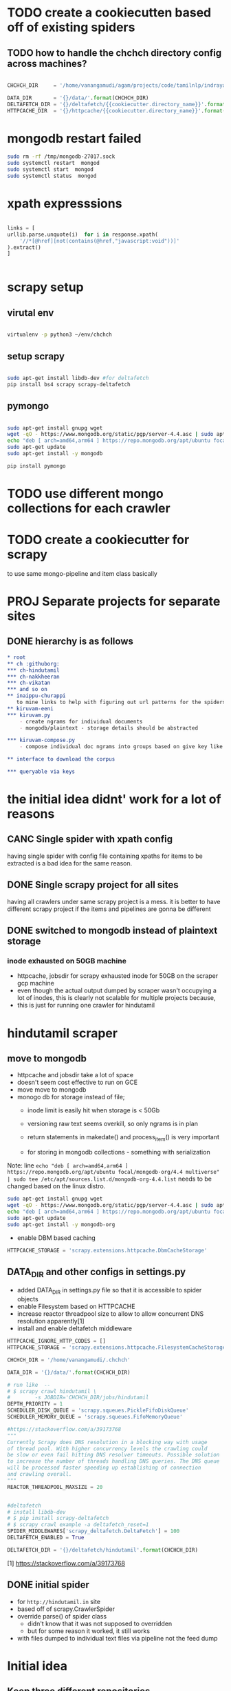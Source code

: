 * TODO create a cookiecutten based off of existing spiders
**  TODO how to handle the chchch directory config across machines?
   #+begin_src python

     CHCHCH_DIR     = '/home/vanangamudi/agam/projects/code/tamilnlp/indraya-kiruvam/'

     DATA_DIR       = '{}/data/'.format(CHCHCH_DIR)
     DELTAFETCH_DIR = '{}/deltafetch/{{cookiecutter.directory_name}}'.format(CHCHCH_DIR)
     HTTPCACHE_DIR  = '{}/httpcache/{{cookiecutter.directory_name}}'.format(CHCHCH_DIR)

   #+end_src
* mongodb restart failed
  #+begin_src bash
    sudo rm -rf /tmp/mongodb-27017.sock
    sudo systemctl restart  mongod
    sudo systemctl start  mongod
    sudo systemctl status  mongod
  #+end_src
* xpath expresssions
  #+begin_src python

    links = [
	urllib.parse.unquote(i)  for i in response.xpath(
	    '//*[@href][not(contains(@href,"javascript:void"))]'
	).extract()
    ]


  #+end_src
* scrapy setup
** virutal env
   #+begin_src bash

     virtualenv -p python3 ~/env/chchch

   #+end_src
** setup scrapy
   #+begin_src bash

     sudo apt-get install libdb-dev #for deltafetch
     pip install bs4 scrapy scrapy-deltafetch

   #+end_src
** pymongo
   
   #+begin_src bash

     sudo apt-get install gnupg wget
     wget -qO - https://www.mongodb.org/static/pgp/server-4.4.asc | sudo apt-key add -
     echo "deb [ arch=amd64,arm64 ] https://repo.mongodb.org/apt/ubuntu focal/mongodb-org/4.4 multiverse" | sudo tee /etc/apt/sources.list.d/mongodb-org-4.4.list
     sudo apt-get update
     sudo apt-get install -y mongodb

     pip install pymongo

   #+end_src
* TODO use different mongo collections for each crawler
* TODO create a cookiecutter for scrapy
  to use same mongo-pipeline and item class basically
* PROJ Separate projects for separate sites

** DONE hierarchy is as follows
#+begin_src org
  ,* root
  ,** ch :githuborg:
  ,*** ch-hindutamil
  ,*** ch-nakkheeran
  ,*** ch-vikatan
  ,*** and so on
  ,** inaippu-churappi
     to mine links to help with figuring out url patterns for the spiders
  ,** kiruvam-eeni
  ,*** kiruvam.py 
      - create ngrams for individual documents
      - mongodb/plaintext - storage details should be abstracted

  ,*** kiruvam-compose.py
      - compose individual doc ngrams into groups based on give key like author, date, publisher, source such a blog, news etc

  ,** interface to download the corpus

  ,*** queryable via keys
#+end_src

* the initial idea didnt' work for a lot of reasons

** CANC Single spider with xpath config 
   having single spider with config file containing xpaths for items to be extracted is a bad idea for the same reason.
** DONE Single scrapy project for all sites
   having all crawlers under same scrapy project is a mess. it is better to have different scrapy project if the items and pipelines are gonna be different
** DONE switched to mongodb instead of plaintext storage
*** inode exhausted on 50GB machine
    - httpcache, jobsdir for scrapy exhausted inode for 50GB on the scraper gcp machine
    - even though the actual output dumped by scraper wasn't occupying a lot of inodes, this is clearly not scalable for multiple projects because,
    - this is just for running one crawler for hindutamil
   
* hindutamil scraper

  
** move to mongodb
   - httpcache and jobsdir take a lot of space
   - doesn't seem cost effective to run on GCE
   - move move to mongodb
   - monogo db for storage instead of file;
     - inode limit is easily hit when storage is < 50Gb
     - versioning raw text seems overkill, so only ngrams is in plan

     - return statements in makedate() and process_item() is very important
     - for storing in mongodb collections - something with serialization

   Note: line =echo "deb [ arch=amd64,arm64 ] https://repo.mongodb.org/apt/ubuntu focal/mongodb-org/4.4 multiverse" | sudo tee /etc/apt/sources.list.d/mongodb-org-4.4.list= needs to be changed based on the linux distro.

   #+begin_src bash
     sudo apt-get install gnupg wget
     wget -qO - https://www.mongodb.org/static/pgp/server-4.4.asc | sudo apt-key add -
     echo "deb [ arch=amd64,arm64 ] https://repo.mongodb.org/apt/ubuntu focal/mongodb-org/4.4 multiverse" | sudo tee /etc/apt/sources.list.d/mongodb-org-4.4.list
     sudo apt-get update
     sudo apt-get install -y mongodb-org

   #+end_src


   - enable DBM based caching
   #+begin_src python
     HTTPCACHE_STORAGE = 'scrapy.extensions.httpcache.DbmCacheStorage'
   #+end_src

** DATA_DIR and other configs in settings.py

   - added DATA_DIR in settings.py file so that it is accessible to spider objects
   - enable Filesystem based on HTTPCACHE
   - increase reactor threadpool size to allow to allow concurrent DNS resolution apparently[1]
   - install and enable deltafetch middleware

   #+begin_src python
     HTTPCACHE_IGNORE_HTTP_CODES = []
     HTTPCACHE_STORAGE = 'scrapy.extensions.httpcache.FilesystemCacheStorage'

     CHCHCH_DIR = '/home/vanangamudi/.chchch'

     DATA_DIR = '{}/data/'.format(CHCHCH_DIR)

     # run like  -- 
     # $ scrapy crawl hindutamil \
     #        -s JOBDIR='CHCHCH_DIR/jobs/hindutamil
     DEPTH_PRIORITY = 1 
     SCHEDULER_DISK_QUEUE = 'scrapy.squeues.PickleFifoDiskQueue'
     SCHEDULER_MEMORY_QUEUE = 'scrapy.squeues.FifoMemoryQueue'

     #https://stackoverflow.com/a/39173768
     """
     Currently Scrapy does DNS resolution in a blocking way with usage 
     of thread pool. With higher concurrency levels the crawling could 
     be slow or even fail hitting DNS resolver timeouts. Possible solution
     to increase the number of threads handling DNS queries. The DNS queue 
     will be processed faster speeding up establishing of connection 
     and crawling overall.
     """
     REACTOR_THREADPOOL_MAXSIZE = 20


     #deltafetch
     # install libdb-dev
     # $ pip install scrapy-deltafetch
     # $ scrapy crawl example -a deltafetch_reset=1
     SPIDER_MIDDLEWARES['scrapy_deltafetch.DeltaFetch'] = 100
     DELTAFETCH_ENABLED = True

     DELTAFETCH_DIR = '{}/deltafetch/hindutamil'.format(CHCHCH_DIR)

   #+end_src

   [1] https://stackoverflow.com/a/39173768

** DONE initial spider 
   - for =http://hindutamil.in= site
   - based off of scrapy.CrawlerSpider
   - override parse() of spider class
     - didn't know that it was not supposed to overridden
     - but for some reason it worked, it still works
   - with files dumped to individual text files via pipeline not the feed dump

* Initial idea
  
** Keep three different repositories

*** one for crawler scripts - contains all crawlers one for each website

*** one for raw text dump from crawlers - versioned by git

*** one for the kiruvam - where the kiruvameenu.sh will dump ngrams 

** the following is the rough setup 

#+begin_src bash
  CRAWLER_SCRIPTS=newspaper_crawler_scripts
  PACHAI_THARAVUTH_THOGUPPU=pachai-tharavuth-thoguppu
  INDRAYA_KIRUVAM=indraya-kiruvam

  LANGUAGE=tamil

  for crawler in $CRAWLER_SCRIPTS/$LANGUAGE/*scraper.py:
  do
      echo 'starting crawler $crawler'
      python3 crawler &
  done


#+end_src

